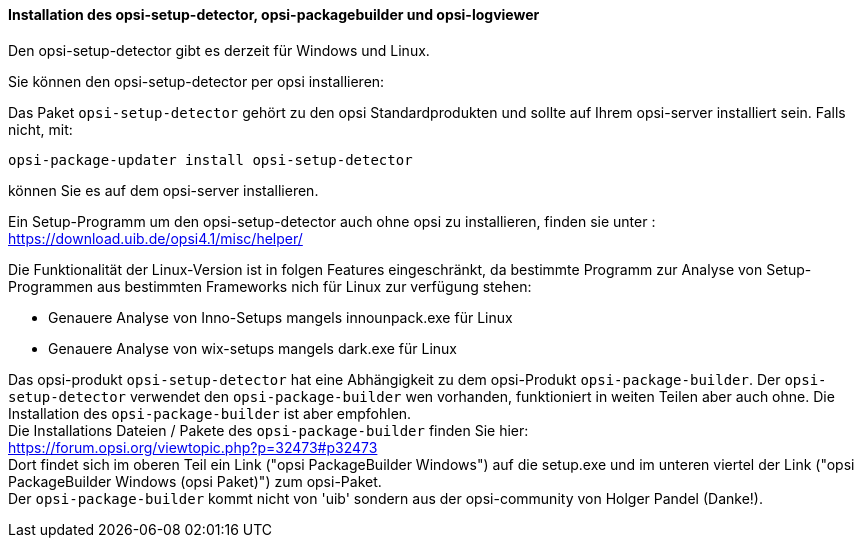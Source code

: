 [[opsi-setup-detector-installation]]
==== Installation des opsi-setup-detector, opsi-packagebuilder und opsi-logviewer

Den opsi-setup-detector gibt es derzeit für Windows und Linux.

Sie können den opsi-setup-detector per opsi installieren:

Das Paket `opsi-setup-detector` gehört zu den opsi Standardprodukten und sollte auf Ihrem opsi-server installiert sein. Falls nicht, mit:

[source,prompt]
----
opsi-package-updater install opsi-setup-detector
----

können Sie es auf dem opsi-server installieren.

Ein Setup-Programm um den opsi-setup-detector auch ohne opsi zu installieren, finden sie unter : +
https://download.uib.de/opsi4.1/misc/helper/ 

Die Funktionalität der Linux-Version ist in folgen Features eingeschränkt,
da bestimmte Programm zur Analyse von Setup-Programmen aus bestimmten Frameworks nich für Linux zur verfügung stehen:

* Genauere Analyse von Inno-Setups mangels innounpack.exe für Linux

* Genauere Analyse von wix-setups mangels dark.exe für Linux

Das opsi-produkt `opsi-setup-detector` hat eine Abhängigkeit zu dem opsi-Produkt `opsi-package-builder`.
Der `opsi-setup-detector` verwendet den `opsi-package-builder` wen vorhanden, funktioniert in weiten Teilen aber auch ohne.
Die Installation des `opsi-package-builder` ist aber empfohlen. +
Die Installations Dateien / Pakete des `opsi-package-builder` finden Sie hier: +
https://forum.opsi.org/viewtopic.php?p=32473#p32473 +
Dort findet sich im oberen Teil ein Link ("opsi PackageBuilder Windows") auf die setup.exe
und im unteren viertel der Link ("opsi PackageBuilder Windows (opsi Paket)") zum opsi-Paket. +
Der `opsi-package-builder` kommt nicht von 'uib' sondern aus der opsi-community von Holger Pandel (Danke!).

